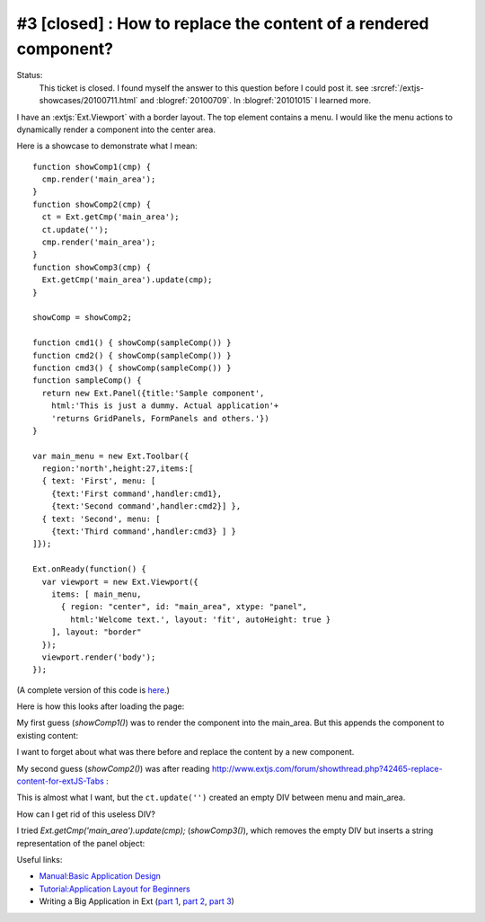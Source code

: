 #3 [closed] : How to replace the content of a rendered component?
=================================================================

Status:
  This ticket is closed.
  I found myself the answer to this question before I could post it. see :srcref:`/extjs-showcases/20100711.html` and 
  :blogref:`20100709`.
  In :blogref:`20101015` I learned more.


I have an :extjs:`Ext.Viewport` with a border layout. The top element contains a menu. 
I would like the menu actions to dynamically render a component into the center area.

Here is a showcase to demonstrate what I mean::

  function showComp1(cmp) {
    cmp.render('main_area');
  }
  function showComp2(cmp) {
    ct = Ext.getCmp('main_area');
    ct.update('');
    cmp.render('main_area');
  }
  function showComp3(cmp) {
    Ext.getCmp('main_area').update(cmp);
  }

  showComp = showComp2;

  function cmd1() { showComp(sampleComp()) }
  function cmd2() { showComp(sampleComp()) }
  function cmd3() { showComp(sampleComp()) }
  function sampleComp() {
    return new Ext.Panel({title:'Sample component',
      html:'This is just a dummy. Actual application'+
      'returns GridPanels, FormPanels and others.'})
  }

  var main_menu = new Ext.Toolbar({ 
    region:'north',height:27,items:[
    { text: 'First', menu: [
      {text:'First command',handler:cmd1},
      {text:'Second command',handler:cmd2}] },
    { text: 'Second', menu: [
      {text:'Third command',handler:cmd3} ] }
  ]});  

  Ext.onReady(function() {
    var viewport = new Ext.Viewport({ 
      items: [ main_menu,
        { region: "center", id: "main_area", xtype: "panel", 
          html:'Welcome text.', layout: 'fit', autoHeight: true } 
      ], layout: "border" 
    });
    viewport.render('body');
  });

(A complete version of this code is `here <http://code.google.com/p/lino/source/browse/extjs-showcases/20100601.html>`_.)

Here is how this looks after loading the page:

.. image:: 20100601-1.jpg
   :scale: 50

.. image:: 20100601-2.jpg
   :scale: 50


My first guess (`showComp1()`) was to render the component into the main_area.
But this appends the component to existing content:

.. image:: 20100601-3.jpg
   :scale: 50


I want to forget about what was there before and replace the content by a new component.

My second guess (`showComp2()`) was after reading 
http://www.extjs.com/forum/showthread.php?42465-replace-content-for-extJS-Tabs :

.. image:: 20100601-4.jpg
   :scale: 50

This is almost what I want, but the ``ct.update('')`` created an empty DIV between menu and main_area. 

How can I get rid of this useless DIV? 

I tried `Ext.getCmp('main_area').update(cmp);` (`showComp3()`), which removes the empty DIV but inserts a string representation of the panel object:

.. image:: 20100601-5.jpg
   :scale: 50


Useful links:

* `Manual:Basic Application Design <http://www.extjs.com/learn/Manual:Basic_Application_Design>`_

* `Tutorial:Application Layout for Beginners <http://www.extjs.com/learn/Tutorial:Application_Layout_for_Beginners>`_

* Writing a Big Application in Ext 
  (`part 1 <http://blog.extjs.eu/know-how/writing-a-big-application-in-ext/>`_,
  `part 2 <http://blog.extjs.eu/know-how/writing-a-big-application-in-ext-part-2/>`_, 
  `part 3 <http://blog.extjs.eu/know-how/writing-a-big-application-in-ext-part-3/>`_)